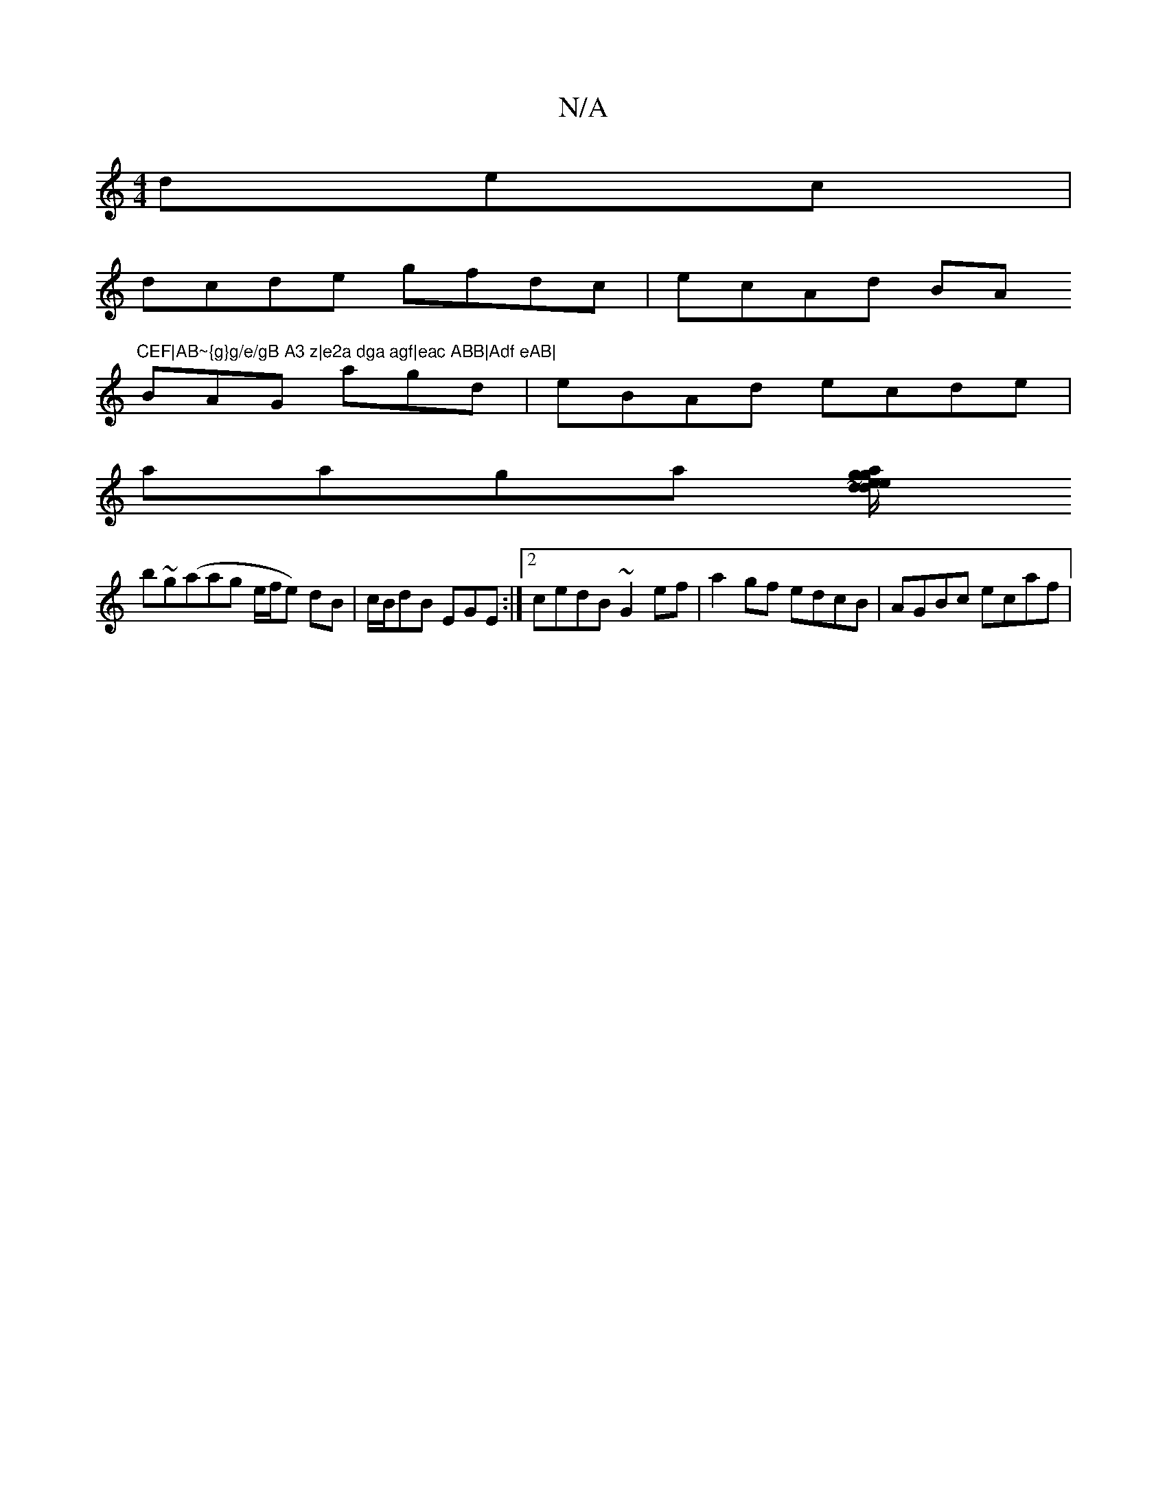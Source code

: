 X:1
T:N/A
M:4/4
R:N/A
K:Cmajor
dec|
dcde gfdc|ecAd BA"CEF|AB~{g}g/e/gB A3 z|e2a dga agf|eac ABB|Adf eAB|
BAG agd|eBAd ecde|
aaga [edga|ge/d/|feag aegg|afec d3~a3 |
b~g(aag e/f/e) dB|c/B/dB EGE:|2 cedB ~G2ef|a2gf edcB|AGBc ecaf|
"Am